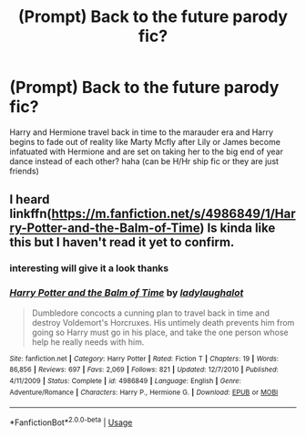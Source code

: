 #+TITLE: (Prompt) Back to the future parody fic?

* (Prompt) Back to the future parody fic?
:PROPERTIES:
:Author: Proffesor_Lovegood
:Score: 3
:DateUnix: 1547937327.0
:DateShort: 2019-Jan-20
:FlairText: Prompt
:END:
Harry and Hermione travel back in time to the marauder era and Harry begins to fade out of reality like Marty Mcfly after Lily or James become infatuated with Hermione and are set on taking her to the big end of year dance instead of each other? haha (can be H/Hr ship fic or they are just friends)


** I heard linkffn([[https://m.fanfiction.net/s/4986849/1/Harry-Potter-and-the-Balm-of-Time]]) Is kinda like this but I haven't read it yet to confirm.
:PROPERTIES:
:Author: bonsly24
:Score: 2
:DateUnix: 1547938281.0
:DateShort: 2019-Jan-20
:END:

*** interesting will give it a look thanks
:PROPERTIES:
:Author: Proffesor_Lovegood
:Score: 2
:DateUnix: 1547939116.0
:DateShort: 2019-Jan-20
:END:


*** [[https://www.fanfiction.net/s/4986849/1/][*/Harry Potter and the Balm of Time/*]] by [[https://www.fanfiction.net/u/918338/ladylaughalot][/ladylaughalot/]]

#+begin_quote
  Dumbledore concocts a cunning plan to travel back in time and destroy Voldemort's Horcruxes. His untimely death prevents him from going so Harry must go in his place, and take the one person whose help he really needs with him.
#+end_quote

^{/Site/:} ^{fanfiction.net} ^{*|*} ^{/Category/:} ^{Harry} ^{Potter} ^{*|*} ^{/Rated/:} ^{Fiction} ^{T} ^{*|*} ^{/Chapters/:} ^{19} ^{*|*} ^{/Words/:} ^{86,856} ^{*|*} ^{/Reviews/:} ^{697} ^{*|*} ^{/Favs/:} ^{2,069} ^{*|*} ^{/Follows/:} ^{821} ^{*|*} ^{/Updated/:} ^{12/7/2010} ^{*|*} ^{/Published/:} ^{4/11/2009} ^{*|*} ^{/Status/:} ^{Complete} ^{*|*} ^{/id/:} ^{4986849} ^{*|*} ^{/Language/:} ^{English} ^{*|*} ^{/Genre/:} ^{Adventure/Romance} ^{*|*} ^{/Characters/:} ^{Harry} ^{P.,} ^{Hermione} ^{G.} ^{*|*} ^{/Download/:} ^{[[http://www.ff2ebook.com/old/ffn-bot/index.php?id=4986849&source=ff&filetype=epub][EPUB]]} ^{or} ^{[[http://www.ff2ebook.com/old/ffn-bot/index.php?id=4986849&source=ff&filetype=mobi][MOBI]]}

--------------

*FanfictionBot*^{2.0.0-beta} | [[https://github.com/tusing/reddit-ffn-bot/wiki/Usage][Usage]]
:PROPERTIES:
:Author: FanfictionBot
:Score: 1
:DateUnix: 1547938297.0
:DateShort: 2019-Jan-20
:END:
